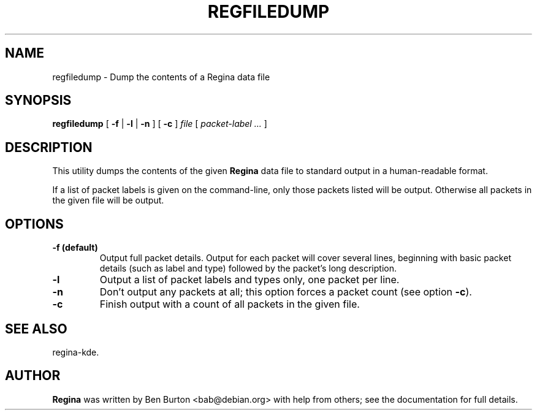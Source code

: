 .\" This manpage has been automatically generated by docbook2man 
.\" from a DocBook document.  This tool can be found at:
.\" <http://shell.ipoline.com/~elmert/comp/docbook2X/> 
.\" Please send any bug reports, improvements, comments, patches, 
.\" etc. to Steve Cheng <steve@ggi-project.org>.
.TH "REGFILEDUMP" "1" "07 March 2004" "" "Specialised Utilities"

.SH NAME
regfiledump \- Dump the contents of a Regina data file
.SH SYNOPSIS

\fBregfiledump\fR [ \fB-f\fR | \fB-l\fR | \fB-n\fR ] [ \fB-c\fR ] \fB\fIfile\fB\fR [ \fB\fIpacket-label\fB\fR\fI ...\fR ]

.SH "DESCRIPTION"
.PP
This utility dumps the contents of the given \fBRegina\fR data file to
standard output in a human-readable format.
.PP
If a list of packet labels is given on the command-line, only those
packets listed will be output.  Otherwise all packets in the given
file will be output.
.SH "OPTIONS"
.TP
\fB-f (default)\fR
Output full packet details.  Output for each packet will cover
several lines, beginning with basic packet details (such as label
and type) followed by the packet's long description.
.TP
\fB-l\fR
Output a list of packet labels and types only, one packet per line.
.TP
\fB-n\fR
Don't output any packets at all; this option forces a packet
count (see option \fB-c\fR).
.TP
\fB-c\fR
Finish output with a count of all packets in the given file.
.SH "SEE ALSO"
.PP
regina-kde.
.SH "AUTHOR"
.PP
\fBRegina\fR was written by Ben Burton <bab@debian.org> with help from others;
see the documentation for full details.
